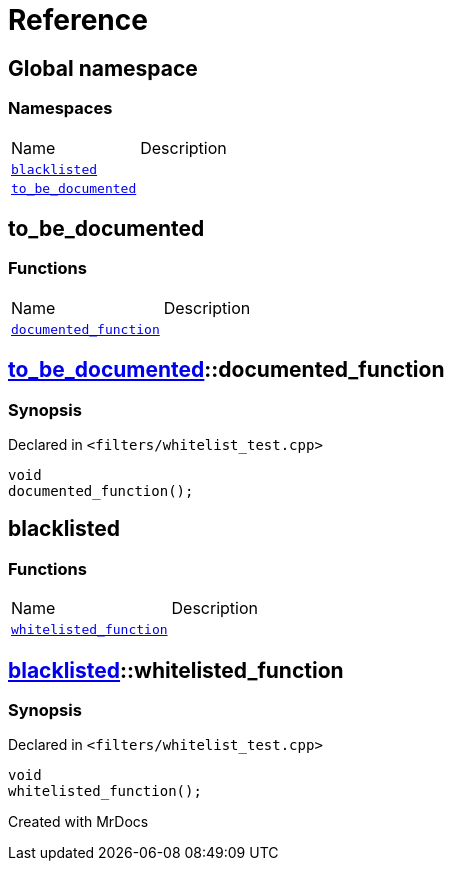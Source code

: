 = Reference
:mrdocs:

[#index]

== Global namespace

=== Namespaces
[cols=2,separator=¦]
|===
¦Name ¦Description
¦xref:blacklisted.adoc[`blacklisted`]  ¦

¦xref:to_be_documented.adoc[`to_be_documented`]  ¦

|===


[#to_be_documented]

== to_be_documented

=== Functions
[cols=2,separator=¦]
|===
¦Name ¦Description
¦xref:to_be_documented/documented_function.adoc[`documented_function`]  ¦

|===

:relfileprefix: ../
[#to_be_documented-documented_function]

== xref:to_be_documented.adoc[pass:[to_be_documented]]::documented_function



=== Synopsis

Declared in `<filters/whitelist_test.cpp>`

[source,cpp,subs="verbatim,macros,-callouts"]
----
void
documented_function();
----









[#blacklisted]

== blacklisted

=== Functions
[cols=2,separator=¦]
|===
¦Name ¦Description
¦xref:blacklisted/whitelisted_function.adoc[`whitelisted_function`]  ¦

|===

:relfileprefix: ../
[#blacklisted-whitelisted_function]

== xref:blacklisted.adoc[pass:[blacklisted]]::whitelisted_function



=== Synopsis

Declared in `<filters/whitelist_test.cpp>`

[source,cpp,subs="verbatim,macros,-callouts"]
----
void
whitelisted_function();
----









Created with MrDocs
